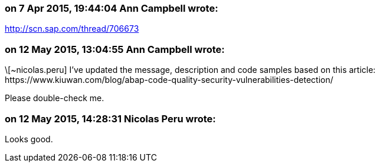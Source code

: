 === on 7 Apr 2015, 19:44:04 Ann Campbell wrote:
http://scn.sap.com/thread/706673

=== on 12 May 2015, 13:04:55 Ann Campbell wrote:
\[~nicolas.peru] I've updated the message, description and code samples based on this article: \https://www.kiuwan.com/blog/abap-code-quality-security-vulnerabilities-detection/

Please double-check me.

=== on 12 May 2015, 14:28:31 Nicolas Peru wrote:
Looks good.

